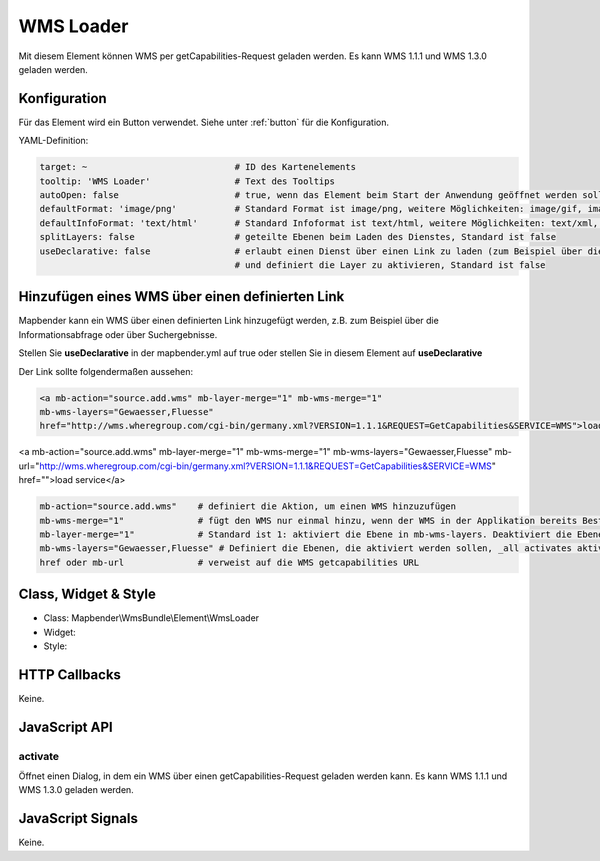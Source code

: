 .. _wms_loader:

WMS Loader
***********************

Mit diesem Element können WMS per getCapabilities-Request geladen werden.
Es kann WMS 1.1.1 und  WMS 1.3.0 geladen werden.


.. image:: ../../../../../figures/wms_loader.png
     :scale: 80


Konfiguration
=============

.. image:: ../../../../../figures/wms_loader_configuration.png
     :scale: 80

Für das Element wird ein Button verwendet. Siehe unter :ref:`button` für die Konfiguration.

YAML-Definition:

.. code-block:: yaml

   target: ~                            # ID des Kartenelements
   tooltip: 'WMS Loader'                # Text des Tooltips
   autoOpen: false                      # true, wenn das Element beim Start der Anwendung geöffnet werden soll, der Standardwert ist false.
   defaultFormat: 'image/png'           # Standard Format ist image/png, weitere Möglichkeiten: image/gif, image/jpeg
   defaultInfoFormat: 'text/html'       # Standard Infoformat ist text/html, weitere Möglichkeiten: text/xml, text/plain
   splitLayers: false                   # geteilte Ebenen beim Laden des Dienstes, Standard ist false
   useDeclarative: false                # erlaubt einen Dienst über einen Link zu laden (zum Beispiel über die Informationsabfrage oder Suche) 
                                        # und definiert die Layer zu aktivieren, Standard ist false


Hinzufügen eines WMS über einen definierten Link
========================================================================

Mapbender kann ein WMS über einen definierten Link hinzugefügt werden, z.B. zum Beispiel über die Informationsabfrage oder über Suchergebnisse.

Stellen Sie **useDeclarative** in der mapbender.yml auf true oder stellen Sie in diesem Element auf **useDeclarative**

Der Link sollte folgendermaßen aussehen:

.. code-block:: html

  <a mb-action="source.add.wms" mb-layer-merge="1" mb-wms-merge="1" 
  mb-wms-layers="Gewaesser,Fluesse" 
  href="http://wms.wheregroup.com/cgi-bin/germany.xml?VERSION=1.1.1&REQUEST=GetCapabilities&SERVICE=WMS">load service</a>


<a mb-action="source.add.wms" mb-layer-merge="1" mb-wms-merge="1" 
mb-wms-layers="Gewaesser,Fluesse" 
mb-url="http://wms.wheregroup.com/cgi-bin/germany.xml?VERSION=1.1.1&REQUEST=GetCapabilities&SERVICE=WMS" href="">load service</a>


.. code-block:: yaml

    mb-action="source.add.wms"    # definiert die Aktion, um einen WMS hinzuzufügen
    mb-wms-merge="1"              # fügt den WMS nur einmal hinzu, wenn der WMS in der Applikation bereits Bestandteil ist, wird dieser verwendet (Standard ist 1)
    mb-layer-merge="1"            # Standard ist 1: aktiviert die Ebene in mb-wms-layers. Deaktiviert die Ebenen nicht, die schon aktiviert sind.
    mb-wms-layers="Gewaesser,Fluesse" # Definiert die Ebenen, die aktiviert werden sollen, _all activates aktiviert alle Ebenen. Standard ist alle Ebenen sind deaktiviert.
    href oder mb-url              # verweist auf die WMS getcapabilities URL

   

Class, Widget & Style
=======================

* Class: Mapbender\\WmsBundle\\Element\\WmsLoader
* Widget: 
* Style: 

HTTP Callbacks
==============

Keine.


JavaScript API
==============

activate
----------

Öffnet einen Dialog, in dem ein WMS über einen getCapabilities-Request geladen werden kann.
Es kann WMS 1.1.1 und  WMS 1.3.0 geladen werden.


JavaScript Signals
==================

Keine.
